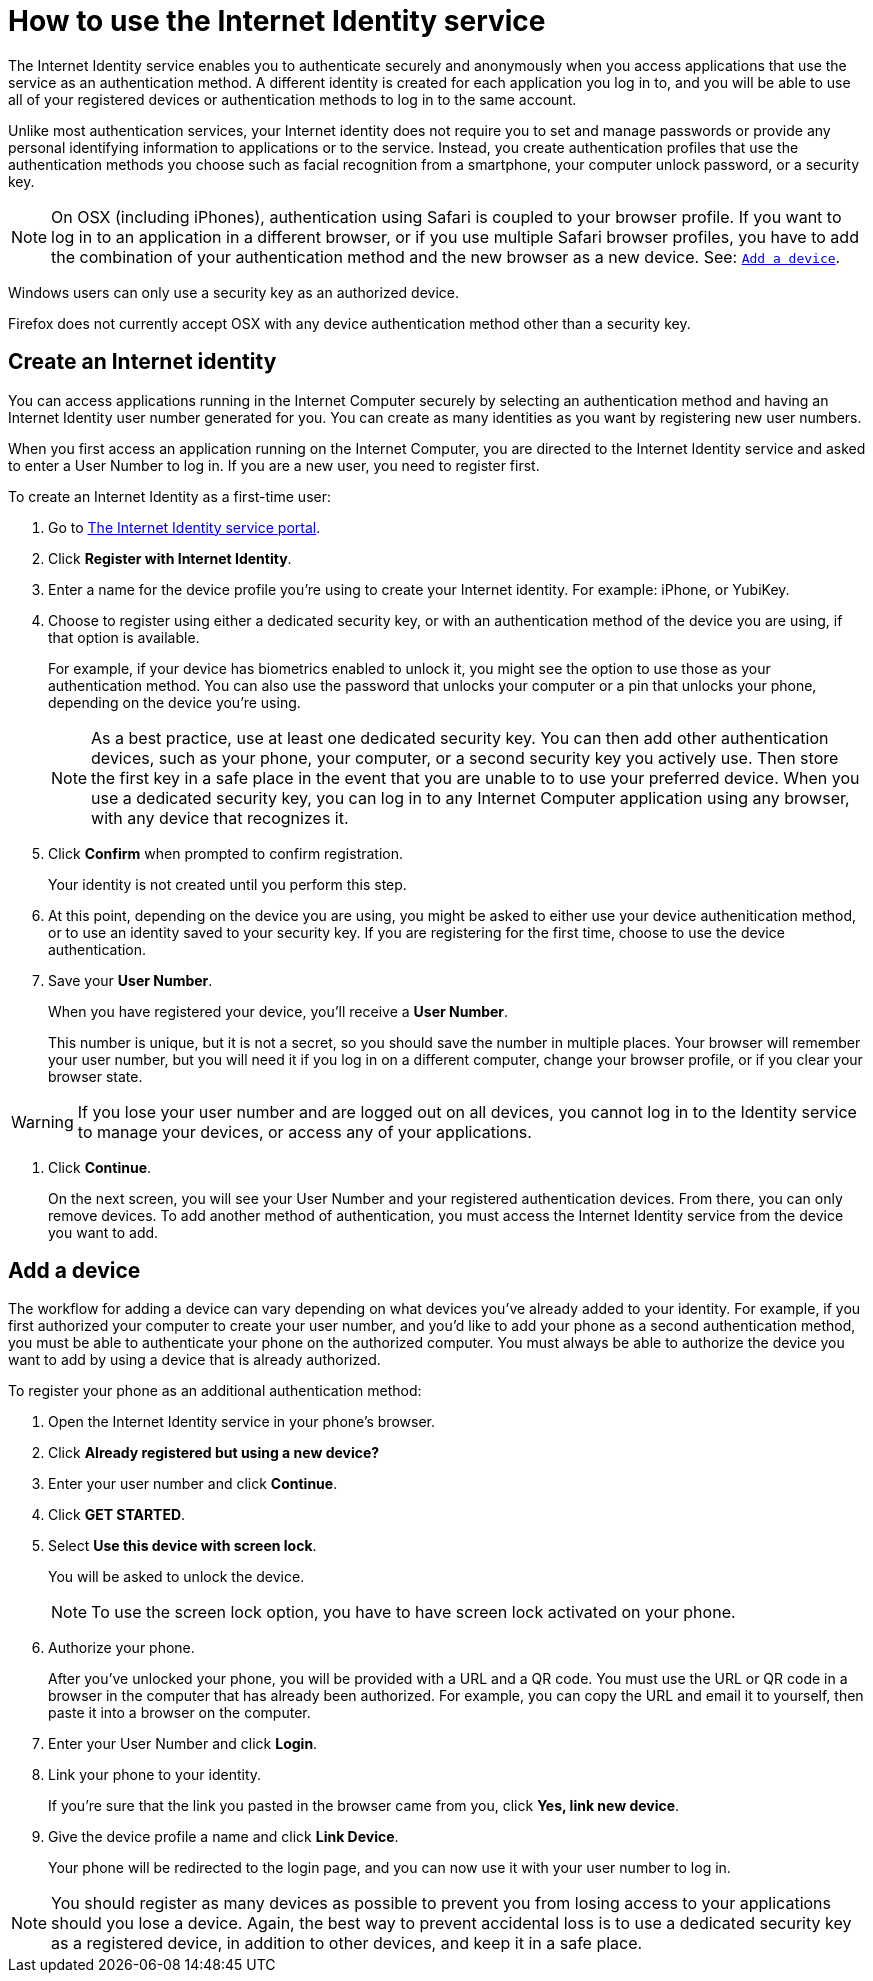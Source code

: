 = How to use the Internet Identity service
:keywords: Internet Computer,blockchain,protocol,replica,subnet,data center,canister,developer
:proglang: Motoko
:platform: Internet Computer platform
:IC: Internet Computer
:company-id: DFINITY
:sdk-short-name: DFINITY Canister SDK

The Internet Identity service enables you to authenticate securely and anonymously when you access applications that use the service as an authentication method. A different identity is created for each application you log in to, and you will be able to use all of your registered devices or authentication methods to log in to the same account. 

Unlike most authentication services, your Internet identity does not require you to set and manage passwords or provide any personal identifying information to applications or to the service. Instead, you create authentication profiles that use the authentication methods you choose such as facial recognition from a smartphone, your computer unlock password, or a security key. 

NOTE: On OSX (including iPhones), authentication using Safari is coupled to your browser profile. If you want to log in to an application in a different browser, or if you use multiple Safari browser profiles, you have to add the combination of your authentication method and the new browser as a new device. See: <<Add a device,`+Add a device+`>>.

Windows users can only use a security key as an authorized device.

Firefox does not currently accept OSX with any device authentication method other than a security key. 

== Create an Internet identity

You can access applications running in the {IC} securely by selecting an authentication method and having an Internet Identity user number generated for you. You can create as many identities as you want by registering new user numbers. 

When you first access an application running on the {IC}, you are directed to the Internet Identity service and asked to enter a User Number to log in. If you are a new user, you need to register first.

To create an Internet Identity as a first-time user:

. Go to link:https://identity.ic0.app/[The Internet Identity service portal].

. Click *Register with Internet Identity*. 

. Enter a name for the device profile you’re using to create your Internet identity. For example: iPhone, or YubiKey. 

. Choose to register using either a dedicated security key, or with an authentication method of the device you are using, if that option is available. 
+
For example, if your device has biometrics enabled to unlock it, you might see the option to use those as your authentication method. You can also use the password that unlocks your computer or a pin that unlocks your phone, depending on the device you’re using.
+

NOTE: As a best practice, use at least one dedicated security key. You can then add other authentication devices, such as your phone, your computer, or a second security key you actively use. Then store the first key in a safe place in the event that you are unable to to use your preferred device. When you use a dedicated security key, you can log in to any {IC} application using any browser, with any device that recognizes it. 
+
. Click *Confirm* when prompted to confirm registration. 
+
Your identity is not created until you perform this step. 
. At this point, depending on the device you are using, you might be asked to either use your device authenitication method, or to use an identity saved to your security key. If you are registering for the first time, choose to use the device authentication. 
. Save your *User Number*.
+
When you have registered your device, you’ll receive a *User Number*. 
+
This number is unique, but it is not a secret, so you should save the number in multiple places. 
Your browser will remember your user number, but you will need it if you log in on a different computer, change your browser profile, or if you clear your browser state. 

WARNING: If you lose your user number and are logged out on all devices, you cannot log in to the Identity service to manage your devices, or access any of your applications.

. Click *Continue*. 
+
On the next screen, you will see your User Number and your registered authentication devices. 
From there, you can only remove devices. To add another method of authentication, you must access the Internet Identity service from the device you want to add. 

== Add a device 

The workflow for adding a device can vary depending on what devices you’ve already added to your identity. For example, if you first authorized your computer to create your user number, and you’d like to add your phone as a second authentication method, you must be able to authenticate your phone on the authorized computer. You must always be able to authorize the device you want to add by using a device that is already authorized.
 
To register your phone as an additional authentication method:

. Open the Internet Identity service in your phone’s browser. 

. Click *Already registered but using a new device?*

. Enter your user number and click *Continue*.

. Click *GET STARTED*. 

. Select *Use this device with screen lock*. 
+
You will be asked to unlock the device. 
+

NOTE: To use the screen lock option, you have to have screen lock activated on your phone. 

. Authorize your phone.
+
After you’ve unlocked your phone, you will be provided with a URL and a QR code. You must use the URL or QR code in a browser in the computer that has already been authorized. For example, you can copy the URL and email it to yourself, then paste it into a browser on the computer. 
. Enter your User Number and click *Login*.
. Link your phone to your identity. 
+
If you’re sure that the link you pasted in the browser came from you, click *Yes, link new device*.
. Give the device profile a name and click *Link Device*.
+
Your phone will be redirected to the login page, and you can now use it with your user number to log in.

NOTE: You should register as many devices as possible to prevent you from losing access to your applications should you lose a device. Again, the best way to prevent accidental loss is to use a dedicated security key as a registered device, in addition to other devices, and keep it in a safe place. 
